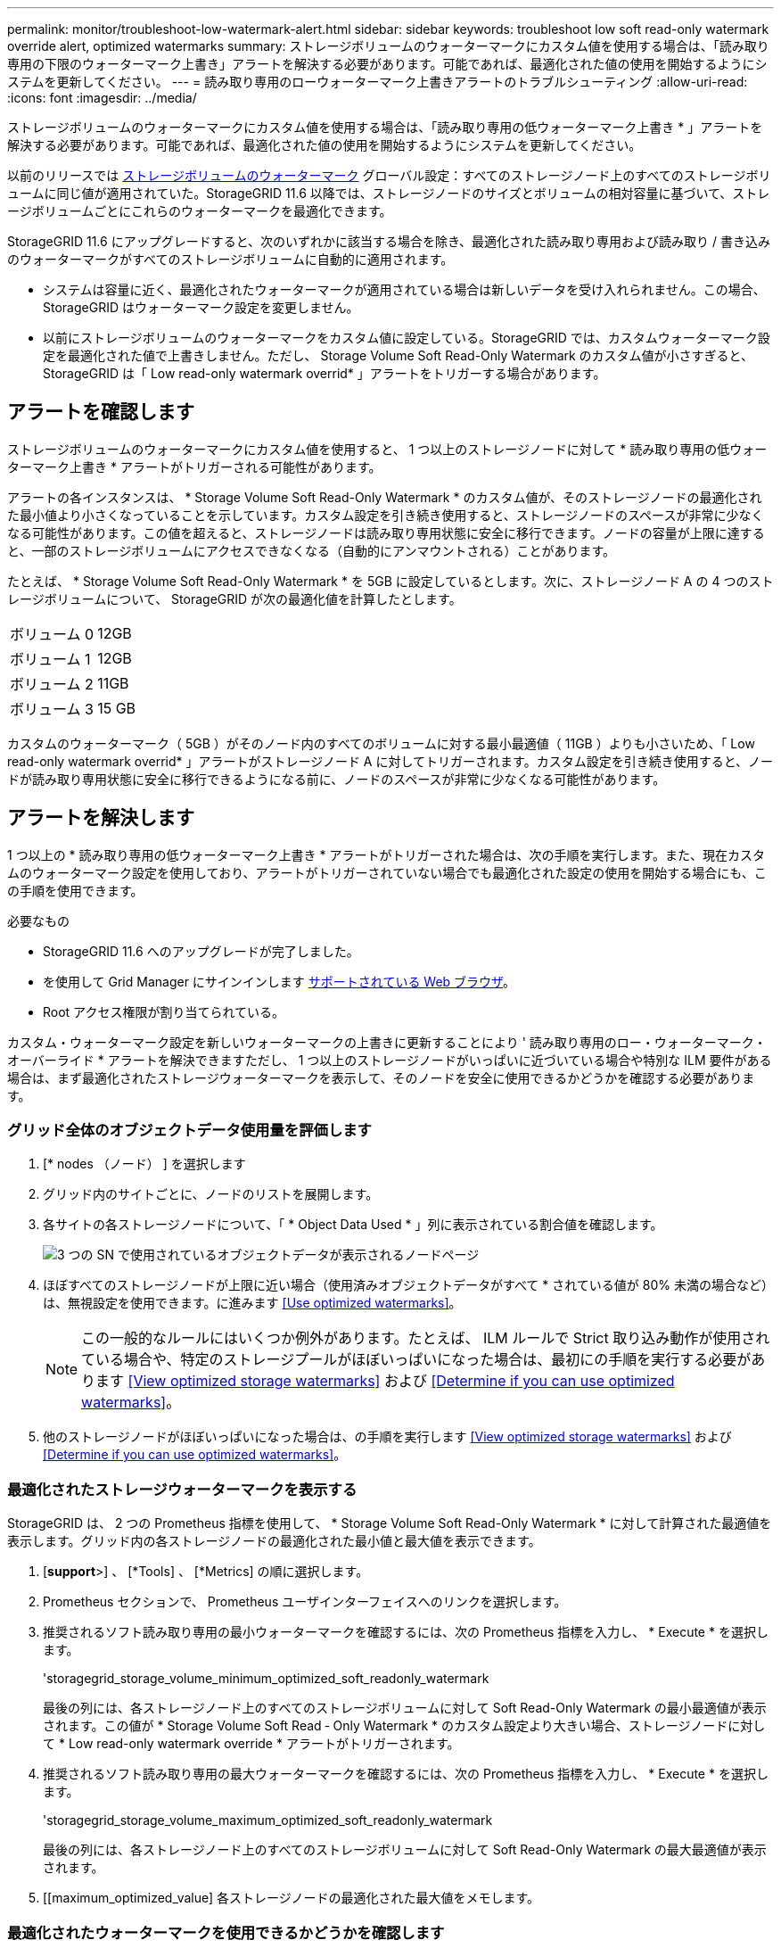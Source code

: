 ---
permalink: monitor/troubleshoot-low-watermark-alert.html 
sidebar: sidebar 
keywords: troubleshoot low soft read-only watermark override alert, optimized watermarks 
summary: ストレージボリュームのウォーターマークにカスタム値を使用する場合は、「読み取り専用の下限のウォーターマーク上書き」アラートを解決する必要があります。可能であれば、最適化された値の使用を開始するようにシステムを更新してください。 
---
= 読み取り専用のローウォーターマーク上書きアラートのトラブルシューティング
:allow-uri-read: 
:icons: font
:imagesdir: ../media/


[role="lead"]
ストレージボリュームのウォーターマークにカスタム値を使用する場合は、「読み取り専用の低ウォーターマーク上書き * 」アラートを解決する必要があります。可能であれば、最適化された値の使用を開始するようにシステムを更新してください。

以前のリリースでは xref:../admin/what-storage-volume-watermarks-are.adoc[ストレージボリュームのウォーターマーク] グローバル設定：すべてのストレージノード上のすべてのストレージボリュームに同じ値が適用されていた。StorageGRID 11.6 以降では、ストレージノードのサイズとボリュームの相対容量に基づいて、ストレージボリュームごとにこれらのウォーターマークを最適化できます。

StorageGRID 11.6 にアップグレードすると、次のいずれかに該当する場合を除き、最適化された読み取り専用および読み取り / 書き込みのウォーターマークがすべてのストレージボリュームに自動的に適用されます。

* システムは容量に近く、最適化されたウォーターマークが適用されている場合は新しいデータを受け入れられません。この場合、 StorageGRID はウォーターマーク設定を変更しません。
* 以前にストレージボリュームのウォーターマークをカスタム値に設定している。StorageGRID では、カスタムウォーターマーク設定を最適化された値で上書きしません。ただし、 Storage Volume Soft Read-Only Watermark のカスタム値が小さすぎると、 StorageGRID は「 Low read-only watermark overrid* 」アラートをトリガーする場合があります。




== アラートを確認します

ストレージボリュームのウォーターマークにカスタム値を使用すると、 1 つ以上のストレージノードに対して * 読み取り専用の低ウォーターマーク上書き * アラートがトリガーされる可能性があります。

アラートの各インスタンスは、 * Storage Volume Soft Read-Only Watermark * のカスタム値が、そのストレージノードの最適化された最小値より小さくなっていることを示しています。カスタム設定を引き続き使用すると、ストレージノードのスペースが非常に少なくなる可能性があります。この値を超えると、ストレージノードは読み取り専用状態に安全に移行できます。ノードの容量が上限に達すると、一部のストレージボリュームにアクセスできなくなる（自動的にアンマウントされる）ことがあります。

たとえば、 * Storage Volume Soft Read-Only Watermark * を 5GB に設定しているとします。次に、ストレージノード A の 4 つのストレージボリュームについて、 StorageGRID が次の最適化値を計算したとします。

[cols="1a,1a"]
|===


 a| 
ボリューム 0
 a| 
12GB



 a| 
ボリューム 1
 a| 
12GB



 a| 
ボリューム 2
 a| 
11GB



 a| 
ボリューム 3
 a| 
15 GB

|===
カスタムのウォーターマーク（ 5GB ）がそのノード内のすべてのボリュームに対する最小最適値（ 11GB ）よりも小さいため、「 Low read-only watermark overrid* 」アラートがストレージノード A に対してトリガーされます。カスタム設定を引き続き使用すると、ノードが読み取り専用状態に安全に移行できるようになる前に、ノードのスペースが非常に少なくなる可能性があります。



== アラートを解決します

1 つ以上の * 読み取り専用の低ウォーターマーク上書き * アラートがトリガーされた場合は、次の手順を実行します。また、現在カスタムのウォーターマーク設定を使用しており、アラートがトリガーされていない場合でも最適化された設定の使用を開始する場合にも、この手順を使用できます。

.必要なもの
* StorageGRID 11.6 へのアップグレードが完了しました。
* を使用して Grid Manager にサインインします xref:../admin/web-browser-requirements.adoc[サポートされている Web ブラウザ]。
* Root アクセス権限が割り当てられている。


カスタム・ウォーターマーク設定を新しいウォーターマークの上書きに更新することにより ' 読み取り専用のロー・ウォーターマーク・オーバーライド * アラートを解決できますただし、 1 つ以上のストレージノードがいっぱいに近づいている場合や特別な ILM 要件がある場合は、まず最適化されたストレージウォーターマークを表示して、そのノードを安全に使用できるかどうかを確認する必要があります。



=== グリッド全体のオブジェクトデータ使用量を評価します

. [* nodes （ノード） ] を選択します
. グリッド内のサイトごとに、ノードのリストを展開します。
. 各サイトの各ストレージノードについて、「 * Object Data Used * 」列に表示されている割合値を確認します。
+
image::../media/nodes_page_object_data_used_with_alert.png[3 つの SN で使用されているオブジェクトデータが表示されるノードページ]

. ほぼすべてのストレージノードが上限に近い場合（使用済みオブジェクトデータがすべて * されている値が 80% 未満の場合など）は、無視設定を使用できます。に進みます <<Use optimized watermarks>>。
+

NOTE: この一般的なルールにはいくつか例外があります。たとえば、 ILM ルールで Strict 取り込み動作が使用されている場合や、特定のストレージプールがほぼいっぱいになった場合は、最初にの手順を実行する必要があります <<View optimized storage watermarks>> および <<Determine if you can use optimized watermarks>>。

. 他のストレージノードがほぼいっぱいになった場合は、の手順を実行します <<View optimized storage watermarks>> および <<Determine if you can use optimized watermarks>>。




=== 最適化されたストレージウォーターマークを表示する

StorageGRID は、 2 つの Prometheus 指標を使用して、 * Storage Volume Soft Read-Only Watermark * に対して計算された最適値を表示します。グリッド内の各ストレージノードの最適化された最小値と最大値を表示できます。

. [*support*>] 、 [*Tools] 、 [*Metrics] の順に選択します。
. Prometheus セクションで、 Prometheus ユーザインターフェイスへのリンクを選択します。
. 推奨されるソフト読み取り専用の最小ウォーターマークを確認するには、次の Prometheus 指標を入力し、 * Execute * を選択します。
+
'storagegrid_storage_volume_minimum_optimized_soft_readonly_watermark

+
最後の列には、各ストレージノード上のすべてのストレージボリュームに対して Soft Read-Only Watermark の最小最適値が表示されます。この値が * Storage Volume Soft Read ‐ Only Watermark * のカスタム設定より大きい場合、ストレージノードに対して * Low read-only watermark override * アラートがトリガーされます。

. 推奨されるソフト読み取り専用の最大ウォーターマークを確認するには、次の Prometheus 指標を入力し、 * Execute * を選択します。
+
'storagegrid_storage_volume_maximum_optimized_soft_readonly_watermark

+
最後の列には、各ストレージノード上のすべてのストレージボリュームに対して Soft Read-Only Watermark の最大最適値が表示されます。

. [[maximum_optimized_value] 各ストレージノードの最適化された最大値をメモします。




=== 最適化されたウォーターマークを使用できるかどうかを確認します

. [* nodes （ノード） ] を選択します
. オンラインのストレージノードごとに上記の手順を繰り返します。
+
.. [*_Storage Node_*>* Storage*] を選択します。
.. [Object Stores] テーブルまで下にスクロールします。
.. 各オブジェクトストア（ボリューム）の Available * 値を、そのストレージノード用にメモした最大最適ウォーターマークと比較します。


. 各オンラインストレージノード上の少なくとも 1 つのボリュームに、そのノードの最大最適ウォーターマークを超える使用可能なスペースがある場合は、に進みます <<Use optimized watermarks>> 最適化されたウォーターマークの使用を開始します。
+
それ以外の場合、 xref:../expand/index.adoc[グリッドを展開します] できるだけ早く。既存のノードにストレージボリュームを追加するか、新しいストレージノードを追加してください。次に、に進みます <<Use optimized watermarks>> ウォーターマークの設定を更新します。

. ストレージボリュームのウォーターマークにカスタム値を引き続き使用する必要がある場合は、 xref:../monitor/silencing-alert-notifications.adoc[無音] または xref:../monitor/disabling-alert-rules.adoc[- 無効にします] 「 * 読み取り専用のロー・ウォーターマーク・オーバーライド * 」アラート。
+

NOTE: 各ストレージノード上の各ストレージボリュームには、同じカスタムのウォーターマーク値が適用されます。ストレージボリュームのウォーターマーク原因 に推奨よりも小さい値を使用すると、ノードの容量に達したときに一部のストレージボリュームにアクセスできなくなる（自動的にアンマウントされる）ことがあります。





=== 最適化されたウォーターマークを使用

. 「 * configuration * > * System * > * Storage options * 」に移動します。
. Storage Options （ストレージオプション）メニューから * Configuration * （設定 * ）を選択します。
. 3 つのウォーターマークのオーバーライドをすべて 0 に変更します。
. 「 * 変更を適用する * 」を選択します。


ストレージノードのサイズとボリュームの相対容量に基づいて、ストレージボリュームごとに最適化されたストレージボリュームのウォーターマーク設定が有効になりました。

image::../media/storage-volume-watermark-overrides.png[ストレージボリュームのウォーターマークが無効になります]
